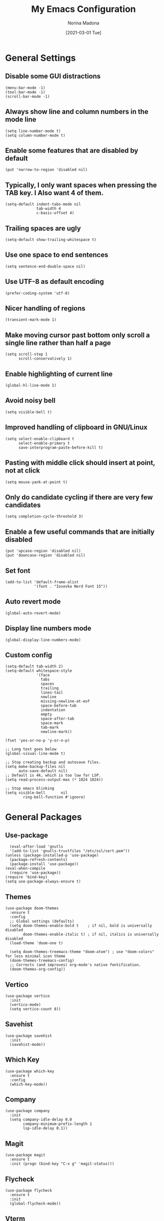 #+TITLE: My Emacs Configuration
#+AUTHOR: Norina Madona
#+EMAIL: ludovicopiero@pm.me
#+DATE: [2021-03-01 Tue]
#+OPTIONS: toc:nil num:nil

* General Settings
** Disable some GUI distractions
#+BEGIN_SRC elisp
  (menu-bar-mode -1)
  (tool-bar-mode -1)
  (scroll-bar-mode -1)
#+END_SRC
** Always show line and column numbers in the mode line
#+BEGIN_SRC elisp
  (setq line-number-mode t)
  (setq column-number-mode t)
#+END_SRC
** Enable some features that are disabled by default
#+BEGIN_SRC elisp
  (put 'narrow-to-region 'disabled nil)
#+END_SRC
** Typically, I only want spaces when pressing the TAB key. I Also want 4 of them.
#+BEGIN_SRC elisp
  (setq-default indent-tabs-mode nil
                tab-width 4
                c-basic-offset 4)
#+END_SRC
** Trailing spaces are ugly
#+BEGIN_SRC elisp
  (setq-default show-trailing-whitespace t)
#+END_SRC
** Use one space to end sentences
#+BEGIN_SRC elisp
  (setq sentence-end-double-space nil)
#+END_SRC
** Use UTF-8 as default encoding
#+BEGIN_SRC elisp
  (prefer-coding-system 'utf-8)
#+END_SRC
** Nicer handling of regions
#+BEGIN_SRC elisp
  (transient-mark-mode 1)
#+END_SRC
** Make moving cursor past bottom only scroll a single line rather than half a page
#+BEGIN_SRC elisp
  (setq scroll-step 1
        scroll-conservatively 1)
#+END_SRC
** Enable highlighting of current line
#+BEGIN_SRC elisp
  (global-hl-line-mode 1)
#+END_SRC
** Avoid noisy bell
#+BEGIN_SRC elisp
  (setq visible-bell t)
#+END_SRC
** Improved handling of clipboard in GNU/Linux
#+BEGIN_SRC elisp
  (setq select-enable-clipboard t
        select-enable-primary t
        save-interprogram-paste-before-kill t)
#+END_SRC
** Pasting with middle click should insert at point, not at click
#+BEGIN_SRC elisp
  (setq mouse-yank-at-point t)
#+END_SRC
** Only do candidate cycling if there are very few candidates
#+BEGIN_SRC elisp
  (setq completion-cycle-threshold 3)
#+END_SRC
** Enable a few useful commands that are initially disabled
#+BEGIN_SRC elisp
  (put 'upcase-region 'disabled nil)
  (put 'downcase-region 'disabled nil)
#+END_SRC
** Set font
#+BEGIN_SRC elisp
  (add-to-list 'default-frame-alist
               '(font . "Iosevka Nerd Font 15"))
#+END_SRC
** Auto revert mode
#+BEGIN_SRC elisp
  (global-auto-revert-mode)
#+END_SRC
** Display line numbers mode
#+BEGIN_SRC elisp
  (global-display-line-numbers-mode)
#+END_SRC
** Custom config
#+BEGIN_SRC elisp
    (setq-default tab-width 2)
    (setq-default whitespace-style
                  '(face
                    tabs
                    spaces
                    trailing
                    lines-tail
                    newline
                    missing-newline-at-eof
                    space-before-tab
                    indentation
                    empty
                    space-after-tab
                    space-mark
                    tab-mark
                    newline-mark))

    (fset 'yes-or-no-p 'y-or-n-p)

    ;; Long text goes below
    (global-visual-line-mode t)

    ;; Stop creating backup and autosave files.
    (setq make-backup-files nil
          auto-save-default nil)
    ;; Default is 4k, which is too low for LSP.
    (setq read-process-output-max (* 1024 1024))

    ;; Stop emacs blinking
    (setq visible-bell       nil
            ring-bell-function #'ignore)
#+END_SRC

* General Packages
** Use-package
#+BEGIN_SRC elisp
  (eval-after-load 'gnutls
  '(add-to-list 'gnutls-trustfiles "/etc/ssl/cert.pem"))
(unless (package-installed-p 'use-package)
  (package-refresh-contents)
  (package-install 'use-package))
(eval-when-compile
  (require 'use-package))
(require 'bind-key)
(setq use-package-always-ensure t)
#+END_SRC
** Themes
#+BEGIN_SRC elisp
(use-package doom-themes
  :ensure t
  :config
  ;; Global settings (defaults)
  (setq doom-themes-enable-bold t    ; if nil, bold is universally disabled
        doom-themes-enable-italic t) ; if nil, italics is universally disabled
  (load-theme 'doom-one t)

  (setq doom-themes-treemacs-theme "doom-atom") ; use "doom-colors" for less minimal icon theme
  (doom-themes-treemacs-config)
  ;; Corrects (and improves) org-mode's native fontification.
  (doom-themes-org-config))
#+END_SRC
** Vertico
#+BEGIN_SRC elisp
  (use-package vertico
    :init
    (vertico-mode)
    (setq vertico-count 8))
#+END_SRC
** Savehist
#+BEGIN_SRC elisp
  (use-package savehist
    :init
    (savehist-mode))
#+END_SRC
** Which Key
#+BEGIN_SRC elisp
  (use-package which-key
    :ensure t
    :config
    (which-key-mode))
#+END_SRC
** Company
#+BEGIN_SRC elisp
  (use-package company
    :init
    (setq company-idle-delay 0.0
          company-minimum-prefix-length 1
          lsp-idle-delay 0.1))
#+END_SRC
** Magit
#+BEGIN_SRC elisp
    (use-package magit
      :ensure t
      :init (progn (bind-key "C-x g" 'magit-status)))
#+END_SRC
** Flycheck
#+BEGIN_SRC elisp
  (use-package flycheck
    :ensure t
    :init
    (global-flycheck-mode))
#+END_SRC
** Vterm
#+BEGIN_SRC elisp
  (use-package vterm
    :ensure t
    :bind ("C-c t" . vterm)
    ("C-c T" . vterm-other-window)
    :config
    (setq vterm-shell "fish"))

  ;; Automatically open vterm in bottom window
  (add-to-list 'display-buffer-alist
       '("\*vterm\*"
         (display-buffer-in-side-window)
         (window-height . 0.25)
         (side . bottom)
         (slot . 0)))
#+END_SRC
** Multiple Cursors
#+BEGIN_SRC elisp
  (use-package multiple-cursors
    :bind (("C->" . mc/mark-next-like-this)
           ("C-<" . mc/mark-previous-like-this)
           ("C-c C-<" . mc/mark-all-like-this)))
#+END_SRC
** Copilot
#+BEGIN_SRC elisp
  (use-package copilot
  :straight (:host github :repo "zerolfx/copilot.el" :files ("dist" "*.el"))
  :ensure t
  :hook (prog-mode . copilot-mode)
  :bind (("C-c M-f" . copilot-complete)
         :map copilot-completion-map
         ("C-g" . 'copilot-clear-overlay)
         ("M-p" . 'copilot-previous-completion)
         ("M-n" . 'copilot-next-completion)
         ("C-<tab>" . 'copilot-accept-completion)
         ("M-f" . 'copilot-accept-completion-by-word)
         ("M-<return>" . 'copilot-accept-completion-by-line)))
#+END_SRC

* Org Mode
** Org
#+BEGIN_SRC elisp
  (use-package org
  :ensure t
  :config
  (setq org-directory "~/org/"
        org-agenda-files '("~/org/agenda.org")
        org-default-notes-file "~/org/notes.org"
        org-log-done 'time
        org-log-into-drawer t
        org-log-state-notes-insert-after-drawers nil
        org-todo-keywords '((sequence "TODO" "IN-PROGRESS" "WAITING" "DONE"))
        org-todo-keyword-faces '(("TODO" . "red")
                                 ("IN-PROGRESS" . "yellow")
                                 ("WAITING" . "orange")
                                 ("DONE" . "green"))
        org-capture-templates '(("t" "Todo [inbox]" entry
                                 (file+headline "~/org/notes.org" "Tasks")
                                 "* TODO %i%?")
                                ("T" "Tickler" entry
                                 (file+headline "~/org/notes.org" "Tickler")
                                 "* %i%? \n %U"))))
#+END_SRC
** Org Bullets
#+BEGIN_SRC elisp
  (use-package org-bullets
    :ensure t
    :hook (org-mode . org-bullets-mode))
#+END_SRC
** Org Roam
#+BEGIN_SRC elisp
  (use-package org-roam
    :ensure t
    :hook
    (after-init . org-roam-mode)
    :custom
    (org-roam-directory "~/org/roam")
    :bind (:map org-roam-mode-map
                (("C-c n l" . org-roam)
                 ("C-c n f" . org-roam-find-file)
                 ("C-c n g" . org-roam-graph)
                 ("C-c n i" . org-roam-insert)
                 ("C-c n I" . org-roam-insert-immediate)
                 ("C-c n t" . org-roam-dailies-today)
                 ("C-c n y" . org-roam-dailies-yesterday)
                 ("C-c n t" . org-roam-dailies-tomorrow)
                 ("C-c n j" . org-roam-dailies-goto-date)
                 ("C-c n c" . org-roam-capture)
                 ("C-c n r" . org-roam-refile)
                 ("C-c n b" . org-roam-switch-to-buffer)
                 ("C-c n a" . org-roam-alias-add)
                 ("C-c n d" . org-roam-diagnostics)
                 ("C-c n x" . org-roam-db-build-cache))))
#+END_SRC

* Programming
** LSP
